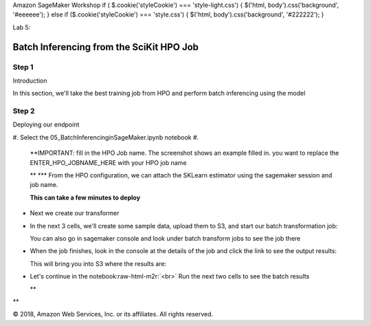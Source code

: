 .. role:: raw-html-m2r(raw)
   :format: html


Amazon SageMaker Workshop                              if ( $.cookie('styleCookie') === 'style-light.css') { $('html, body').css('background', '#eeeeee'); } else if ($.cookie('styleCookie') === 'style.css') { $('html, body').css('background', '#222222'); }                     


.. image:: images/aws_logo.png
   :target: images/aws_logo.png
   :alt: 


Lab 5:  

Batch Inferencing from the SciKit HPO Job
=========================================

Step 1
------

Introduction

In this section, we'll take the best training job from HPO and perform batch inferencing using the model

Step 2
------

Deploying our endpoint


#. Select the 05_BatchInferencinginSageMaker.ipynb notebook
#. 
   **IMPORTANT: fill in the HPO Job name. The screenshot shows an example filled in. you want to replace the ENTER_HPO_JOBNAME_HERE with your HPO job name


   .. image:: images/lab4/pic1.png
      :target: images/lab4/pic1.png
      :alt: 


   **
   ***   From the HPO configuration, we can attach the SKLearn estimator using the sagemaker session and job name.


   .. image:: images/lab4/pic2.png
      :target: images/lab4/pic2.png
      :alt: 


   **This can take a few minutes to deploy**


* 
  Next we create our transformer


  .. image:: images/lab4/pic3.png
     :target: images/lab4/pic3.png
     :alt: 


* 
  In the next 3 cells, we'll create some sample data, upload them to S3, and start our batch transformation job:


  .. image:: images/lab4/pic4.png
     :target: images/lab4/pic4.png
     :alt: 


  You can also go in sagemaker console and look under batch transform jobs to see the job there


  .. image:: images/lab4/pic4b.png
     :target: images/lab4/pic4b.png
     :alt: 


* 
  When the job finishes, look in the console at the details of the job and click the link to see the output results:


  .. image:: images/lab4/pic5a.png
     :target: images/lab4/pic5a.png
     :alt: 


  This will bring you into S3 where the results are:


  .. image:: images/lab4/pic5b.png
     :target: images/lab4/pic5b.png
     :alt: 


* 
  Let's continue in the notebook\ :raw-html-m2r:`<br>`
  Run the next two cells to see the batch results


  .. image:: images/lab4/pic6.png
     :target: images/lab4/pic6.png
     :alt: 

  **

**

© 2018, Amazon Web Services, Inc. or its affiliates. All rights reserved.
